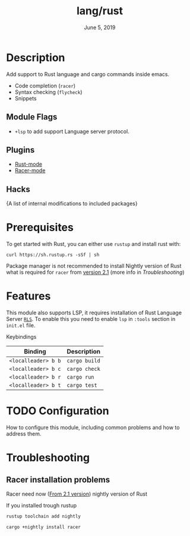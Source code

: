 #+TITLE:   lang/rust
#+DATE:    June 5, 2019
#+SINCE:   {replace with next tagged release version}
#+STARTUP: inlineimages

* Table of Contents :TOC_3:noexport:
- [[#description][Description]]
  - [[#module-flags][Module Flags]]
  - [[#plugins][Plugins]]
  - [[#hacks][Hacks]]
- [[#prerequisites][Prerequisites]]
- [[#features][Features]]
- [[#configuration][Configuration]]
- [[#troubleshooting][Troubleshooting]]
  - [[#racer-installation-problems][Racer installation problems]]

* Description
Add support to Rust language and cargo commands inside emacs.

+ Code completion (~racer~)
+ Syntax checking (~flycheck~)
+ Snippets

** Module Flags
+ ~+lsp~ to add support Language server protocol.

** Plugins
+ [[https://github.com/rust-lang/rust-mode][Rust-mode]]
+ [[https://github.com/racer-rust/emacs-racer][Racer-mode]]

** Hacks
{A list of internal modifications to included packages}

* Prerequisites
To get started with Rust, you can either use =rustup= and install rust with:

~curl https://sh.rustup.rs -sSf | sh~

Package manager is not recommended to install Nightly version of Rust what is
required for ~racer~ from [[https://github.com/racer-rust/racer#installation][version 2.1]] (more info in [[Troubleshooting][Troubleshooting]])

* Features
This module also supports LSP, it requires installation of Rust Language Server
[[https://github.com/rust-lang/rls][~RLS~]]. To enable this you need to enable ~lsp~ in ~:tools~ section in ~init.el~ file.

Keybindings

| Binding             | Description   |
|---------------------+---------------|
| ~<localleader> b b~ | ~cargo build~ |
| ~<localleader> b c~ | ~cargo check~ |
| ~<localleader> b r~ | ~cargo run~   |
| ~<localleader> b t~ | ~cargo test~  |

* TODO Configuration
How to configure this module, including common problems and how to address them.

* Troubleshooting
** Racer installation problems
Racer need now ([[https://github.com/racer-rust/racer#installation][From 2.1 version]]) nightly version of Rust

If you installed trough rustup
#+BEGIN_SRC sh
rustup toolchain add nightly

cargo +nightly install racer
#+END_SRC
